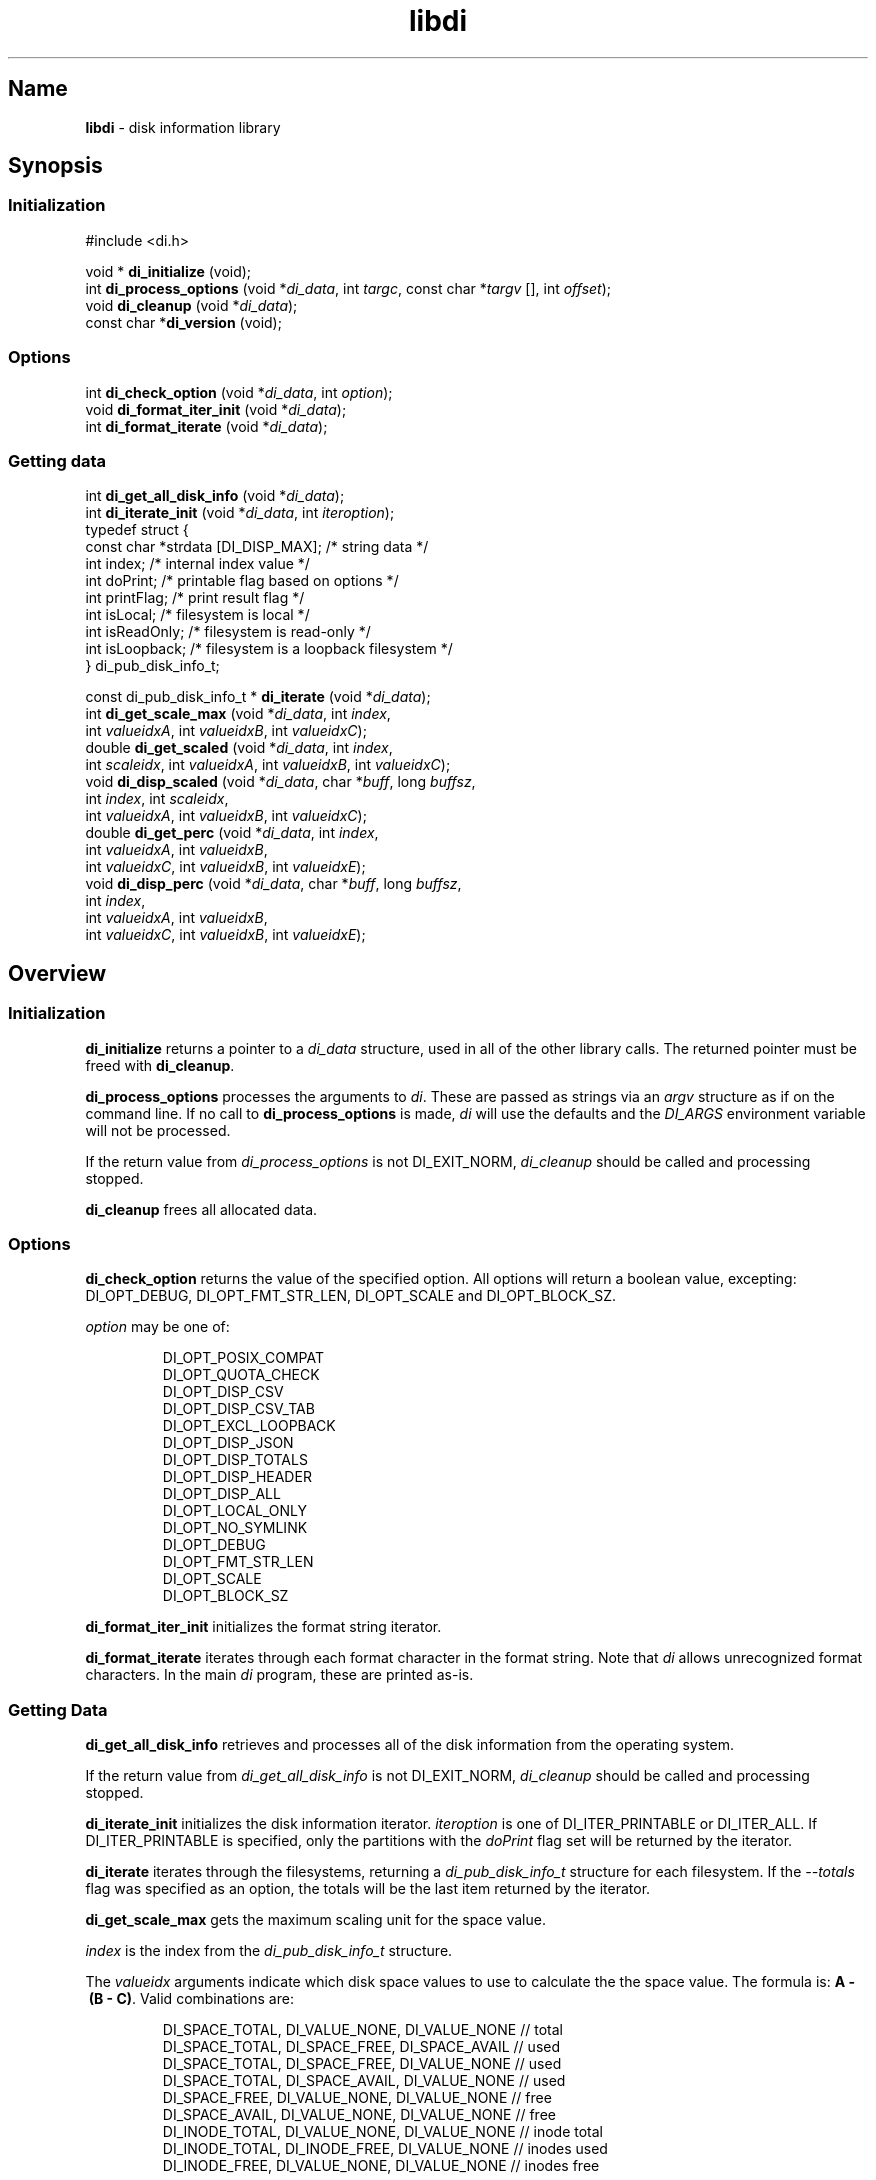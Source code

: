 '\"
.\"
.\" libdi.3
.\"
.\" Copyright 2025 Brad Lanam Pleasant Hill CA USA
.\"
.\" brad.lanam.di_at_gmail.com
.\"
.TH libdi 3 "28 Jan 2025"
.SH Name
\fBlibdi\fP - disk information library
.SH Synopsis
.SS Initialization
#include <di.h>
.PP
void * \fBdi_initialize\fP (void);
.br
int \fBdi_process_options\fP (void *\fIdi_data\fP, int \fItargc\fP, const char *\fItargv\fP [], int \fIoffset\fP);
.br
void \fBdi_cleanup\fP (void *\fIdi_data\fP);
.br
const char *\fBdi_version\fP (void);
.SS Options
.PP
int \fBdi_check_option\fP (void *\fIdi_data\fP, int \fIoption\fP);
.br
void \fBdi_format_iter_init\fP (void *\fIdi_data\fP);
.br
int \fBdi_format_iterate\fP (void *\fIdi_data\fP);
.br
.SS Getting data
.PP
int \fBdi_get_all_disk_info\fP (void *\fIdi_data\fP);
.br
int \fBdi_iterate_init\fP (void *\fIdi_data\fP, int \fIiteroption\fP);
.br
.EX
  typedef struct {
    const char   *strdata [DI_DISP_MAX];      /* string data */
    int          index;             /* internal index value */
    int          doPrint;           /* printable flag based on options */
    int          printFlag;         /* print result flag */
    int          isLocal;           /* filesystem is local */
    int          isReadOnly;        /* filesystem is read-only */
    int          isLoopback;        /* filesystem is a loopback filesystem */
  } di_pub_disk_info_t;
.EE
.PP
const di_pub_disk_info_t * \fBdi_iterate\fP (void *\fIdi_data\fP);
.br
int \fBdi_get_scale_max\fP (void *\fIdi_data\fP, int \fIindex\fP,
.br
    int \fIvalueidxA\fP, int \fIvalueidxB\fP, int \fIvalueidxC\fP);
.br
double \fBdi_get_scaled\fP (void *\fIdi_data\fP, int \fIindex\fP,
.br
    int \fIscaleidx\fP, int \fIvalueidxA\fP, int \fIvalueidxB\fP, int \fIvalueidxC\fP);
.br
void \fBdi_disp_scaled\fP (void *\fIdi_data\fP, char *\fIbuff\fP, long \fIbuffsz\fP,
.br
    int \fIindex\fP, int \fIscaleidx\fP,
.br
    int \fIvalueidxA\fP, int \fIvalueidxB\fP, int \fIvalueidxC\fP);
.br
double \fBdi_get_perc\fP (void *\fIdi_data\fP, int \fIindex\fP,
.br
    int \fIvalueidxA\fP, int \fIvalueidxB\fP,
.br
    int \fIvalueidxC\fP, int \fIvalueidxB\fP, int \fIvalueidxE\fP);
.br
void \fBdi_disp_perc\fP (void *\fIdi_data\fP, char *\fIbuff\fP, long \fIbuffsz\fP,
.br
    int \fIindex\fP,
.br
    int \fIvalueidxA\fP, int \fIvalueidxB\fP,
.br
    int \fIvalueidxC\fP, int \fIvalueidxB\fP, int \fIvalueidxE\fP);
.SH Overview
.SS Initialization
\fBdi_initialize\fP returns a pointer to a
\fIdi_data\fP structure, used in all of the other library calls.
The returned pointer must be freed with \fBdi_cleanup\fP.
.PP
\fBdi_process_options\fP processes the arguments to \fIdi\fP.
These are passed as strings via an \fIargv\fP structure as if on the
command line.  If no call to \fBdi_process_options\fP is made, \fIdi\fP
will use the defaults and the \fIDI_ARGS\fP environment variable
will not be processed.
.PP
If the return value from \fIdi_process_options\fP is not DI_EXIT_NORM,
\fIdi_cleanup\fP should be called and processing stopped.
.PP
\fBdi_cleanup\fP frees all allocated data.
.SS Options
\fBdi_check_option\fP returns the value of the specified option. All
options will return a boolean value, excepting:
DI_OPT_DEBUG, DI_OPT_FMT_STR_LEN, DI_OPT_SCALE and DI_OPT_BLOCK_SZ.
.PP
\fIoption\fP may be one of:
.IP
DI_OPT_POSIX_COMPAT
.br
DI_OPT_QUOTA_CHECK
.br
DI_OPT_DISP_CSV
.br
DI_OPT_DISP_CSV_TAB
.br
DI_OPT_EXCL_LOOPBACK
.br
DI_OPT_DISP_JSON
.br
DI_OPT_DISP_TOTALS
.br
DI_OPT_DISP_HEADER
.br
DI_OPT_DISP_ALL
.br
DI_OPT_LOCAL_ONLY
.br
DI_OPT_NO_SYMLINK
.br
DI_OPT_DEBUG
.br
DI_OPT_FMT_STR_LEN
.br
DI_OPT_SCALE
.br
DI_OPT_BLOCK_SZ
.PP
\fBdi_format_iter_init\fP initializes the format string iterator.
.PP
\fBdi_format_iterate\fP iterates through each format character in the format
string.  Note that \fIdi\fP allows unrecognized format characters.  In the
main \fIdi\fP program, these are printed as-is.
.SS Getting Data
\fBdi_get_all_disk_info\fP retrieves and processes all of the disk
information from the operating system.
.PP
If the return value from \fIdi_get_all_disk_info\fP is not DI_EXIT_NORM,
\fIdi_cleanup\fP should be called and processing stopped.
.PP
\fBdi_iterate_init\fP initializes the disk information iterator.
\fIiteroption\fP is one of DI_ITER_PRINTABLE or DI_ITER_ALL.
If DI_ITER_PRINTABLE is specified, only the partitions with the \fIdoPrint\fP
flag set will be returned by the iterator.
.PP
\fBdi_iterate\fP iterates through the filesystems, returning a
\fIdi_pub_disk_info_t\fP structure for each filesystem.  If the
\fI\-\-totals\fP flag was specified as an option, the totals will be
the last item returned by the iterator.
.PP
\fBdi_get_scale_max\fP gets the maximum scaling unit for the space value.
.PP
\fIindex\fP is the index from the \fIdi_pub_disk_info_t\fP structure.
.PP
The \fIvalueidx\fP arguments indicate which disk space values to use to
calculate the the space value.  The formula is: \fBA\~-\~(B\~-\~C)\fP.
Valid combinations are:
.IP
DI_SPACE_TOTAL, DI_VALUE_NONE, DI_VALUE_NONE    // total
.br
DI_SPACE_TOTAL, DI_SPACE_FREE, DI_SPACE_AVAIL   // used
.br
DI_SPACE_TOTAL, DI_SPACE_FREE, DI_VALUE_NONE    // used
.br
DI_SPACE_TOTAL, DI_SPACE_AVAIL, DI_VALUE_NONE   // used
.br
DI_SPACE_FREE, DI_VALUE_NONE, DI_VALUE_NONE     // free
.br
DI_SPACE_AVAIL, DI_VALUE_NONE, DI_VALUE_NONE    // free
.br
DI_INODE_TOTAL, DI_VALUE_NONE, DI_VALUE_NONE    // inode total
.br
DI_INODE_TOTAL, DI_INODE_FREE, DI_VALUE_NONE    // inodes used
.br
DI_INODE_FREE, DI_VALUE_NONE, DI_VALUE_NONE     // inodes free
.PP
\fBdi_get_scaled\fP gets a space value scaled according to the scaling unit.
.PP
\fIindex\fP is the index from the \fIdi_pub_disk_info_t\fP structure.
.PP
\fIscaleidx\fP is the scaling index to use.  Use a scaling index returned
from \fBdi_get_scale_max\fP or use one of the following values:
.IP
DI_SCALE_BYTE
.br
DI_SCALE_KILO
.br
DI_SCALE_MEGA
.br
DI_SCALE_GIGA
.br
DI_SCALE_TERA
.br
DI_SCALE_PETA
.br
DI_SCALE_EXA
.br
DI_SCALE_ZETTA
.br
DI_SCALE_YOTTA
.br
DI_SCALE_RONNA
.br
DI_SCALE_QUETTA
.PP
The \fIvalueidx\fP arguments indicate which disk space values to use to
calculate the the space value.  The formula is: \fBA\~-\~(B\~-\~C)\fP.
See \fBdi_get_scale_max\fP for a list of valid combinations.
.PP
\fBdi_disp_scaled\fP gets a space value scaled according to the scaling unit,
and creates a string that can be printed.
.PP
\fBbuff\fP is the character string where the string will be stored.
.PP
\fBbuffsz\fP is the size of the character string.
.PP
\fIindex\fP is the index from the \fIdi_pub_disk_info_t\fP structure.
.PP
\fIscaleidx\fP is the scaling index to use.  Use a scaling index returned
from \fBdi_get_scale_max\fP or one of the values as listed in
\fBdi_get_scaled\fP.
.PP
The \fIvalueidx\fP arguments indicate which disk space values to use to
calculate the the space value.  The formula is: \fBA\~\-\~(B\~\-\~C)\fP.
See \fBdi_get_scale_max\fP for a list of valid combinations.
.PP
\fBdi_get_perc\fP retrieves the disk space value as a percentage.
.PP
\fIindex\fP is the index from the \fIdi_pub_disk_info_t\fP structure.
.PP
The \fIvalueidx\fP arguments indicate which disk space values to use to
calculate the percentage.  The formula is:
\fB(A\~\-\~B)\~/\~(C\~\-\~(D\~\-\~E))\fP.
.PP
Valid combinations are:
.IP
/* percent used */
.br
DI_SPACE_TOTAL, DI_SPACE_AVAIL,
.br
DI_SPACE_TOTAL, DI_VALUE_NONE, DI_VALUE_NONE
.br
/* percent used */
.br
DI_SPACE_TOTAL, DI_SPACE_FREE,
.br
DI_SPACE_TOTAL, DI_VALUE_NONE, DI_VALUE_NONE
.br
/* percent used, BSD style */
.br
DI_SPACE_TOTAL, DI_SPACE_FREE,
.br
DI_SPACE_TOTAL, DI_VALUE_FREE, DI_VALUE_AVAIL
.br
/* percent free */
.br
DI_SPACE_AVAIL, DI_VALUE_NONE,
.br
DI_SPACE_TOTAL, DI_VALUE_NONE, DI_VALUE_NONE,
.br
/* percent free */
.br
DI_SPACE_FREE, DI_VALUE_NONE,
.br
DI_SPACE_TOTAL, DI_VALUE_NONE, DI_VALUE_NONE,
.br
/* inodes used */
.br
DI_INODE_TOTAL, DI_INODE_AVAIL,
.br
DI_INODE_TOTAL, DI_VALUE_NONE, DI_VALUE_NONE
.br
.PP
\fBdi_disp_perc\fP retrieves the disk space value as a percentage and
creates a string that can be printed.
.PP
\fBbuff\fP is the character string where the string will be stored.
.PP
\fBbuffsz\fP is the size of the character string.
.PP
\fIindex\fP is the index from the \fIdi_pub_disk_info_t\fP structure.
.PP
The \fIvalueidx\fP arguments indicate which disk space values to use to
calculate the percentage.  The formula is:
\fB(A\~\-\~B)\~/\~(C\~\-\~(D\~\-\~E))\fP.  See \fBdi_get_perc\fP for valid
combinations.
.SH Example
.EX
    /* this code is in the public domain */
    #include <stdio.h>
    #include <stdlib.h>
    #include <stdbool.h>
    #include <math.h>

    #include <di.h>

    enum {
      HAVE_SPACE = 0,
      NO_SPACE = 1,
    };

    int
    check_space (const char *fn, double space_wanted) {
      void        *di_data;
      int         targc;
      const char  *targv [10];
      int         exitflag;
      const di_pub_disk_info_t  *pub;
      int         rval = NO_SPACE;
      int         count;

      targc = 1;
      targv [0] = fn;
      targv [1] = NULL;

      di_data = di_initialize ();
      exitflag = di_process_options (di_data, targc, targv, 0);
      if (exitflag != DI_EXIT_NORM) {
        di_cleanup (di_data);
        exit (exitflag);
      }

      exitflag = di_get_all_disk_info (di_data);
      if (exitflag != DI_EXIT_NORM) {
        di_cleanup (di_data);
        exit (exitflag);
      }

      count = di_iterate_init (di_data, DI_ITER_PRINTABLE);
      while ((pub = di_iterate (di_data)) != NULL) {
        double    dval;

        /* compare terabytes available */
        dval = di_get_scaled (di_data, pub->index, DI_SCALE_TERA,
            DI_SPACE_AVAIL, DI_VALUE_NONE, DI_VALUE_NONE);
        if (dval >= space_wanted) {
          rval = HAVE_SPACE;
        }
      }
      di_cleanup (di_data);

      return rval;
    }

    int
    main (int argc, char *argv []) {
      const char  *fn = "/home/bll/s/di";
      double      spwant = 0.2;   /* terabytes */
      bool        rval;

      if (argc > 1) {
        fn = argv [1];
      }
      if (argc > 2) {
        spwant = atof (argv [2]);
      }

      rval = check_space (fn, spwant);
      if (rval == NO_SPACE) {
        fprintf (stdout, "Not enough disk space\n");
      }
      if (rval == HAVE_SPACE) {
        fprintf (stdout, "Enough disk space\n");
      }

      return rval;
    }
.EE
.SS Compile and Link
.EX
    dilibd=$HOME/local/lib
    diinc=$(pkg-config --with-path ${dilibd}/pkgconfig --cflags di)
    dilibs=$(pkg-config --with-path ${dilibd}/pkgconfig --libs di)
    cc -o tt ${diinc} tt.c -Wl,-R${dilibd} ${dilibs})
.EE
.SS Example Run
.PP
.EX
    bll-g7:bll$ ./tt /home/bll 0.5
    Not enough disk space
    bll-g7:bll$ ./tt /home/bll 0.1
    Enough disk space
.EE
.SH See Also
df(1), di(1)
.SH Bugs
Open a ticket at https://sourceforge.net/p/diskinfo-di/tickets/
.br
Send bug reports to: brad.lanam.di @ gmail.com
.PP
.SH Links
Home Page: https://diskinfo-di.sourceforge.io/
.br
Wiki: https://sourceforge.net/p/diskinfo-di/wiki/Home/
.br
Change Log: https://sourceforge.net/p/diskinfo-di/wiki/ChangeLog/
.SH Author
Copyright 1994-2025 by Brad Lanam Pleasant Hill, CA
